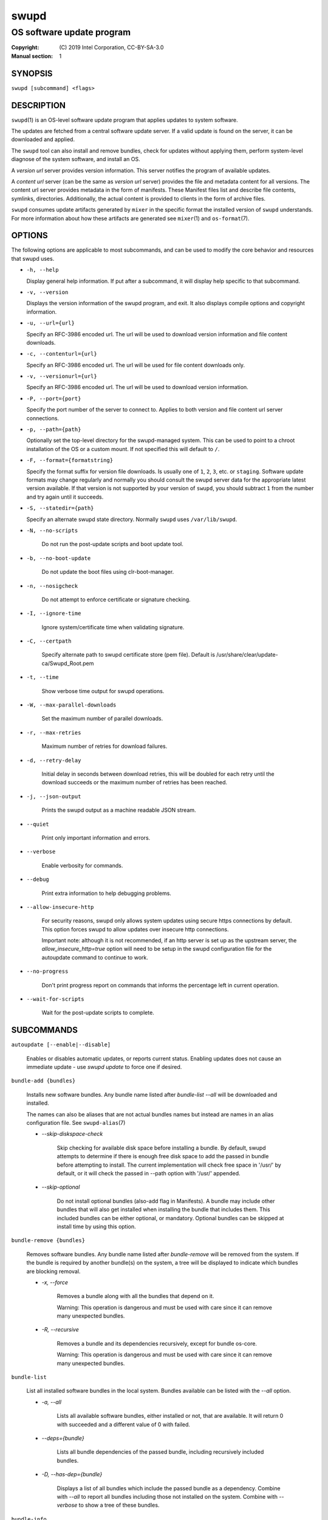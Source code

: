 =====
swupd
=====

--------------------------
OS software update program
--------------------------

:Copyright: \(C) 2019 Intel Corporation, CC-BY-SA-3.0
:Manual section: 1


SYNOPSIS
========

``swupd [subcommand] <flags>``


DESCRIPTION
===========

``swupd``\(1) is an OS-level software update program that applies updates
to system software.

The updates are fetched from a central software update server. If a
valid update is found on the server, it can be downloaded and applied.

The ``swupd`` tool can also install and remove bundles, check for
updates without applying them, perform system-level diagnose of
the system software, and install an OS.

A *version url* server provides version information. This server
notifies the program of available updates.

A *content url* server (can be the same as *version url* server)
provides the file and metadata content for all versions. The content url
server provides metadata in the form of manifests. These Manifest files
list and describe file contents, symlinks, directories. Additionally,
the actual content is provided to clients in the form of archive files.

``swupd`` consumes update artifacts generated by ``mixer`` in the specific
format the installed version of ``swupd`` understands. For more information
about how these artifacts are generated see ``mixer``\(1) and ``os-format``\(7).


OPTIONS
=======

The following options are applicable to most subcommands, and can be
used to modify the core behavior and resources that swupd uses.

-  ``-h, --help``

   Display general help information. If put after a subcommand, it will
   display help specific to that subcommand.

-  ``-v, --version``

   Displays the version information of the swupd program, and exit. It also
   displays compile options and copyright information.

-  ``-u, --url={url}``

   Specify an RFC-3986 encoded url. The url will be used to download
   version information and file content downloads.

-  ``-c, --contenturl={url}``

   Specify an RFC-3986 encoded url. The url will be used for file
   content downloads only.

-  ``-v, --versionurl={url}``

   Specify an RFC-3986 encoded url. The url will be used to download
   version information.

-  ``-P, --port={port}``

   Specify the port number of the server to connect to. Applies to both
   version and file content url server connections.

-  ``-p, --path={path}``

   Optionally set the top-level directory for the swupd-managed system.
   This can be used to point to a chroot installation of the OS or a custom mount.
   If not specified this will default to ``/``.

-  ``-F, --format={formatstring}``

   Specify the format suffix for version file downloads. Is usually one
   of ``1``, ``2``, ``3``, etc. or ``staging``. Software update formats
   may change regularly and normally you should consult the swupd server
   data for the appropriate latest version available. If that version is
   not supported by your version of ``swupd``, you should subtract ``1``
   from the number and try again until it succeeds.

-  ``-S, --statedir={path}``

   Specify an alternate swupd state directory. Normally ``swupd`` uses
   ``/var/lib/swupd``.

- ``-N, --no-scripts``

   Do not run the post-update scripts and boot update tool.

- ``-b, --no-boot-update``

   Do not update the boot files using clr-boot-manager.

- ``-n, --nosigcheck``

   Do not attempt to enforce certificate or signature checking.

- ``-I, --ignore-time``

   Ignore system/certificate time when validating signature.

- ``-C, --certpath``

   Specify alternate path to swupd certificate store (pem file).
   Default is /usr/share/clear/update-ca/Swupd_Root.pem

- ``-t, --time``

   Show verbose time output for swupd operations.

- ``-W, --max-parallel-downloads``

   Set the maximum number of parallel downloads.

- ``-r, --max-retries``

   Maximum number of retries for download failures.

- ``-d, --retry-delay``

   Initial delay in seconds between download retries, this will be
   doubled for each retry until the download succeeds or the maximum
   number of retries has been reached.

- ``-j, --json-output``

   Prints the swupd output as a machine readable JSON stream.

- ``--quiet``

   Print only important information and errors.

- ``--verbose``

   Enable verbosity for commands.

- ``--debug``

   Print extra information to help debugging problems.

- ``--allow-insecure-http``

   For security reasons, swupd only allows system updates using
   secure https connections by default. This option forces swupd
   to allow updates over insecure http connections.

   Important note: although it is not recommended, if an http server is
   set up as the upstream server, the `allow_insecure_http=true` option will
   need to be setup in the swupd configuration file for the autoupdate command
   to continue to work.

- ``--no-progress``

   Don't print progress report on commands that informs the percentage left in current operation.

- ``--wait-for-scripts``

   Wait for the post-update scripts to complete.


SUBCOMMANDS
===========

``autoupdate [--enable|--disable]``

    Enables or disables automatic updates, or reports current
    status. Enabling updates does not cause an immediate update -
    use `swupd update` to force one if desired.

``bundle-add {bundles}``

    Installs new software bundles. Any bundle name listed after
    `bundle-list --all` will be downloaded and installed.

    The names can also be aliases that are not actual bundles names but instead
    are names in an alias configuration file. See ``swupd-alias``\(7)

    -  `--skip-diskspace-check`

        Skip checking for available disk space before installing a bundle.
        By default, swupd attempts to determine if there is enough free
        disk space to add the passed in bundle before attempting to install.
        The current implementation will check free space in '/usr/' by default,
        or it will check the passed in --path option with '/usr/' appended.

    -  `--skip-optional`

        Do not install optional bundles (also-add flag in Manifests).
        A bundle may include other bundles that will also get installed
        when installing the bundle that includes them. This included bundles
        can be either optional, or mandatory. Optional bundles can be skipped
        at install time by using this option.

``bundle-remove {bundles}``

    Removes software bundles. Any bundle name listed after `bundle-remove`
    will be removed from the system. If the bundle is required by another
    bundle(s) on the system, a tree will be displayed to indicate which bundles
    are blocking removal.

    -  `-x, --force`

        Removes a bundle along with all the bundles that depend on it.

        Warning: This operation is dangerous and must be used with care since it
        can remove many unexpected bundles.

    -  `-R, --recursive`

        Removes a bundle and its dependencies recursively, except for bundle
        os-core.

        Warning: This operation is dangerous and must be used with care since it
        can remove many unexpected bundles.

``bundle-list``

    List all installed software bundles in the local system. Bundles available
    can be listed with the `--all` option.

    - `-a, --all`

        Lists all available software bundles, either installed or not, that
        are available. It will return 0 with succeeded and a different value
        of 0 with failed.

    - `--deps={bundle}`

        Lists all bundle dependencies of the passed bundle, including
        recursively included bundles.

    - `-D, --has-dep={bundle}`

        Displays a list of all bundles which include the passed bundle as a
        dependency. Combine with `--all` to report all bundles including those
        not installed on the system. Combine with `--verbose` to show a tree of
        these bundles.

``bundle-info``

    Display detailed information about a bundle.

    - `--dependencies`

       Show the bundle dependencies.

    - `--files`

        Show the files installed by this bundle.

    - `-V, --version`

        Show the bundle info for the specified version V, also accepts 'latest'.
        It defaults to the current version if no version is specified.

``check-update``

    Checks whether an update is available and prints out the information
    if so. Does not download update content.

``diagnose``

    Perform system software installation verification. The program will
    obtain all the manifests needed from version url and content url to
    establish whether the system software is correctly installed and not
    overwritten, modified, missing or otherwise incorrect (permissions, etc.).

    After obtaining the proper resources, all files that are under
    control of the software update program are verified according to the
    manifest data

    - `-V, --version=[VER]`

        Diagnose against manifest version VER.

    - `-Y, --picky`

        Also list files which should not exist. Only files listed in the
        manifests should exist.

    - `-X, --picky-tree=[PATH]`

        Selects the sub-tree where --picky and --extra-files-only looks for extra files.
        To be specified as absolute path. The default is `/usr`.

    - `-w, --picky-whitelist=[RE]`

        Any path matching the POSIX extended regular expression is
        ignored by --picky. The given expression is always wrapped
        in ``^(`` and ``)$`` and thus has to match the entire path.
        Matched directories get skipped completely.

        The default is to ignore ``/usr/lib/kernel``,
        ``/usr/lib/modules``, ``/usr/src`` and ``/usr/local``.

        Examples:

        - ``/var|/etc/machine-id``

            Ignores ``/var`` or ``/etc/machine-id``, regardless of
            whether they are directories or something else. In the
            usual case that ``/var`` is a directory, also everything
            inside it is ignored because the directory gets skipped
            while scanning the directory tree.

        - empty string or ``^$``

            Matches nothing, because paths are never empty.

    - `-q, --quick`

        Omit checking hash values. Instead only looks for missing files
        and directories and/or symlinks.

    - `-x, --force`

        Attempt to proceed even if non-critical errors found.

    - `--extra-files-only`

        Like --picky, but it only looks for extra files. It omits checking
        hash values, and for missing files, directories and/or symlinks.

    - `--bundles`

      Forces swupd to only diagnose the (comma separated) list of bundles
      provided.

      Examples:

        - ``--bundles os-core,vi``

            Diagnoses only bundles os-core and vi.

``hashdump {path}``

    Calculates and print the Manifest hash for a specific file on disk.

    - `-n --no-xattrs`

        Ignore extended attributes when calculating hash.

    - `-p, --path={path}`

        Specify the path to use for operations. This can be used to
        point to a chroot installation of the OS or a custom mount.

``info``

    Shows the current OS version and the URLs used for updates.

``mirror``

    Configure a mirror URL for swupd to use instead of the defaults on the
    system or compiled into the swupd binary.

    - `-s, --set URL`

        Set the content and version URLs to URL by adding configuration files to
        <path>/etc/swupd/mirror_contenturl and
        <path>/etc/swupd/mirror_versionurl

    - `-U, --unset`

        Remove the content and version URL configuration by removing
        <path>/etc/swupd

``os-install``

    Perform system software installation in the specified location. Install
    all files into {path} as specified by the `swupd os-install {path}` option.
    Useful to generate a new system root.

    - `-V, --version`

        Install OS version V.

    - `-x, --force`

        Attempt to proceed even if non-critical errors found.

    - `-B, --bundles=[BUNDLES]`

        Include the (comma separated) list of bundles with the base OS install.

        Examples:

        - ``--bundles xterm,vi``

            Installs bundles os-core and vi, along with os-core (installed by default).

    - `-s, --statedir-cache=[PATH]`

        After checking for content in the statedir, check the statedir-cache before downloading it over the network.

    - `--download`

        Do not perform an os-install, instead download all resources needed
        to perform the os-install, and exit.

``repair``

    Correct any issues found. This will overwrite incorrect file content,
    add missing files and do additional corrections, permissions, etc.

    - `-V, --version=[VER]`

        Repair against manifest version VER.

    - `-Y, --picky`

        Also remove files which should not exist. Only files listed in the
        manifests should exist.

    - `-X, --picky-tree=[PATH]`

        Selects the sub-tree where --picky and --extra-files-only looks for extra files.
        To be specified as absolute path. The default is `/usr`.

    - `-w, --picky-whitelist=[RE]`

        Any path matching the POSIX extended regular expression is
        ignored by --picky. The given expression is always wrapped
        in ``^(`` and ``)$`` and thus has to match the entire path.
        Matched directories get skipped completely.

        The default is to ignore ``/usr/lib/kernel``,
        ``/usr/lib/modules``, ``/usr/src`` and ``/usr/local``.

        Examples:

        - ``/var|/etc/machine-id``

            Ignores ``/var`` or ``/etc/machine-id``, regardless of
            whether they are directories or something else. In the
            usual case that ``/var`` is a directory, also everything
            inside it is ignored because the directory gets skipped
            while scanning the directory tree.

        - empty string or ``^$``

            Matches nothing, because paths are never empty.

    - `-q, --quick`

        Omit checking hash values. Instead only corrects missing files
        and directories and/or symlinks.

    - `-x, --force`

        Attempt to proceed even if non-critical errors found.

    - `--extra-files-only`

        Like --picky, but it only removes extra files. It omits checking
        hash values, and for missing files, directories and/or symlinks.

    - `--bundles`

      Forces swupd to only repair the (comma separated) list of bundles
      provided.

      Examples:

        - ``--bundles os-core,vi``

            Repairs only bundles os-core and vi.

``search``

    Swupd search functionality is provided by swupd-search binary available
    on os-core-search bundle.
    For more information run:

    $ swupd search --help

``search-file {string}``

    Search for matching paths in manifest data. The specified {string}
    is matched in any part of the path listed in manifests, and all
    matches are printed, including the name of the bundle in which the
    match was found.

    If manifest data is not present in the state folder, it is
    downloaded from the content url.

    Because this search consults all manifests, it normally requires to
    download all manifests for bundles that are not installed, and may
    result in the download of several mega bytes of manifest data.

    - `-l, --library`

        Restrict search to designated dynamic shared library paths.

    - `-B, --binary`

        Restrict search to designated program binary paths.

    - `-i, --init`

        Perform collection and download of all required manifest
        resources needed to perform the search, then exit.

    - `-T, --top`

        Only display the top specified number of results for each bundle.

    - `-m, --csv`

        Output the search results in a machine readable CSV format.

    - `-o, --order`

        Sort the output in one of two ways:
        Use 'alpha' to order alphabetically (default)
        Use 'size' to order by bundle size (smaller to larger)

``update``

    Performs a system software update.

    The program will contact the version server at the version url, and
    check to see if a system software update is available. If an update
    is available, the update content will be downloaded from the content
    url and stored in the `/var/lib/swupd` state path. Once all content
    is downloaded and verified, the update is applied to the system.

    In case any problem arises during a software update, the program
    attempts to correct the issue, possibly by performing a `swupd verify --fix`
    operation, which corrects broken or missing files and other issues.

    After the update is applied, the system performs an array of
    post-update actions. These actions are triggered through `systemd(1)`
    and reside in the `update-triggers.target(4)` system target.

    - `-V, --version`

        Update to a specific version, also accepts 'latest' (default).

    - `-m, --manifest`

        Update to a specific version. This flag has been superseded. Please use -V instead.

    - `-s, --status`

        Do not perform an update, instead display whether an update is
        available on the version url server, and what version number is
        available.

    - `--download`

        Do not perform an update, instead download all resources needed
        to perform the update, and exit.

    - `-T, --migrate`

        Perform an update to the local user mix content, enabling swupd to
        use content from both upstream, and the local system.

    - `-a, --allow-mix-collisions`

        Ignore and continue if custom user content conflicts with upstream
        provided content.

    - `-k, --keepcache`

        Do not delete the swupd state directory content after updating the
        system.

    - `--update-search-file-index`

        Update the index used by search-file to speed up searches. Don't
        enable this if you have download or space restrictions.

``verify``

    Perform system software installation verification. The program will
    obtain all the manifests needed from version url and content url to
    establish whether the system software is correctly installed and not
    overwritten, modified, missing or otherwise incorrect (permissions, etc.).

    After obtaining the proper resources, all files that are under
    control of the software update program are verified according to the
    manifest data.

    NOTE: This command has been superseded, please consider using "swupd diagnose"
    instead.

    - `-V, --version`

        Verify against a specific version.

    - `-m, --manifest`

        Verify against a specific version. This flag has been superseded. Please use -V instead.

    - `-f, --fix`

        Correct any issues found. This will overwrite incorrect file
        content, add missing files and do additional corrections, permissions
        etc.  This option has been superseded, please consider using
        "swupd repair" instead.

    - `-Y, --picky`

        Also List files which should not exist. Only files listed in the
        manifests should exist. If the flag is used along with --fix, it
        removes these files.

    - `-X, --picky-tree=[PATH]`

        Selects the sub-tree where --picky looks for extra files. To be
        specified as absolute path. The default is `/usr`.

    - `-w, --picky-whitelist=[RE]`

        Any path matching the POSIX extended regular expression is
        ignored by --picky. The given expression is always wrapped
        in ``^(`` and ``)$`` and thus has to match the entire path.
        Matched directories get skipped completely.

        The default is to ignore ``/usr/lib/kernel``,
        ``/usr/lib/modules``, ``/usr/src`` and ``/usr/local``.

        Examples:

        - ``/var|/etc/machine-id``

            Ignores ``/var`` or ``/etc/machine-id``, regardless of
            whether they are directories or something else. In the
            usual case that ``/var`` is a directory, also everything
            inside it is ignored because the directory gets skipped
            while scanning the directory tree.

        - empty string or ``^$``

            Matches nothing, because paths are never empty.

    - `-i, --install`

        Install all files into {path} as specified by the `--path={path}`
        option. Useful to generate a new system root, or verify side
        by side. This option has been superseded, please consider using
        "swupd os-install" instead.

    - `-q, --quick`

        Omit checking hash values. Instead only looks for missing files
        and directories and/or symlinks.

    - `-x, --force`

        Attempt to proceed even if non-critical errors found.

    - `-B, --bundles=[BUNDLES]`

        Forces swupd to only consider the (comma separated) list of BUNDLES for
        verify.

        Examples:

        - ``--bundles os-core,vi``

            Only runs the verify operation on the os-core and vi bundles.

    - `--extra-files-only`

        Like --picky, but it only removes extra files. It omits checking
        hash values, and for missing files, directories and/or symlinks.


FILES
=====

/usr/share/defaults/swupd

    Sometimes a set of flags is always used for one, or many swupd commands. The
    ``swupd configuration file`` provides a convenient way of persistently define
    these flags so they don't need to be specified every time a command is run.

    The configuration file is an INI type of file that consists of sections, each led
    by a [section] header, followed by key/value entries separated by a '=' character.
    Note that there should be no whitespace between key=value. The configuration
    file may include comments, prefixed by either the '#' or the ';' characters.

    There can be one section for each swupd command (e.g. [bundle-add], [update], etc.)
    and one for global options (e.g. [GLOBAL]). Global options can be specified in the
    either in the GLOBAL section, in a command section, or in both. Global options
    specified in the command section have higher precedence than those specified in the
    GLOBAL section, so it is possible to define a GLOBAL option that will apply to all
    swupd command except for that one overwritten in the command section.

    A sample swupd configuration file can be found at this location (this file should not
    be modified):
    /usr/share/defaults/swupd

    To use it, copy it to /etc/swupd where swupd reads the configuration from.


EXIT STATUS
===========

On success, 0 is returned. A non-zero return code signals a failure.

If the subcommand ``check-update`` was specified, the program returns
``0`` if an update is available, ``1`` if no update available, and a
return value higher than ``1`` signals a failure.

If the subcommand was ``autoupdate`` without options, then the program
returns ``0`` if automatic updating is enabled.

If the subcommand was ``diagnose``, then the program returns ``0`` if the system
is consistent at the end of the process or ``1`` if there are invalid/missing
files in the system.

The non-zero return codes for other operations are listed here:

  - **2**: A required bundle was removed or was attempted to be removed
  - **3**: The specified bundle is invalid
  - **4**: Unable to download or read MoM manifest
  - **5**: Unable to delete a file
  - **6**: Unable to rename a directory
  - **7**: Unable to create a file
  - **8**: Unable to recursively load included manifests
  - **9**: Unable to obtain lock on state directory
  - **10**: Unable to rename a file
  - **11**: Unable to initialize curl agent
  - **12**: Initialization error
  - **13**: Bundle not tracked on system
  - **14**: Unable to load manifest into memory
  - **15**: Invalid command-line option
  - **16**: Unable to connect to update server
  - **17**: File download issue
  - **18**: Unable to untar a file
  - **19**: Unable to create required directory
  - **20**: Unable to determine current version of the OS
  - **21**: Unable to initialize signature verification
  - **22**: System time is off by a large margin
  - **23**: Pack download issue
  - **24**: Unable to verify server SSL certificate
  - **25**: There is not enough disk space left (or it cannot be determined)
  - **26**: The required path was not found in any manifest
  - **27**: Unexpected condition found
  - **28**: Unable to execute another program in a subprocess
  - **29**: Unable to list the content of a directory
  - **30**: An error occurred computing the hash of a file
  - **31**: Unable to get current system time
  - **32**: Unable to write a file
  - **33**: Collisions found between a mix and upstream
  - **34**: swupd ran out of memory
  - **35**: Unable to fix/replace/delete one or more files
  - **36**: Unable to execute binary, is either missing or invalid


SEE ALSO
--------

* ``check-update.service``\(4)
* ``check-update.timer``\(4)
* ``swupd-update.service``\(4)
* ``swupd-update.timer``\(4)
* ``update-triggers.target``\(4)
* ``mixer``\(1)
* ``os-format``\(7)
* https://github.com/clearlinux/swupd-client/
* https://clearlinux.org/documentation/


